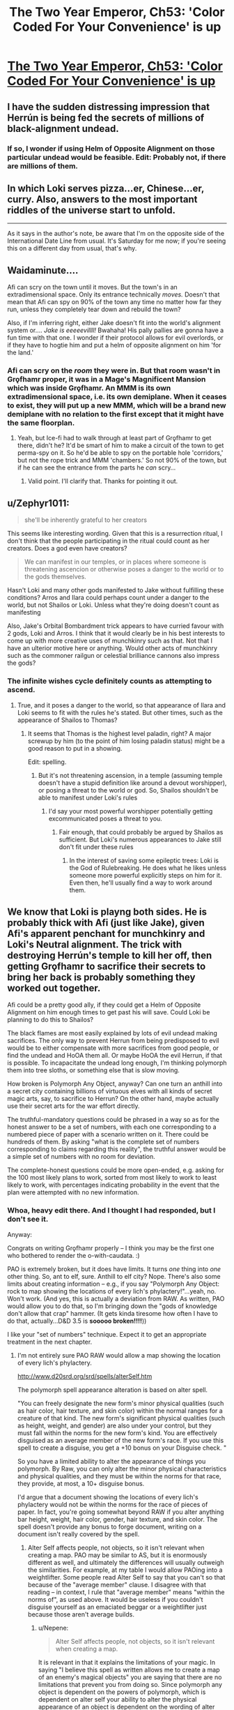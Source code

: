 #+TITLE: The Two Year Emperor, Ch53: 'Color Coded For Your Convenience' is up

* [[https://www.fanfiction.net/s/9669819/53/The-Two-Year-Emperor][The Two Year Emperor, Ch53: 'Color Coded For Your Convenience' is up]]
:PROPERTIES:
:Author: eaglejarl
:Score: 13
:DateUnix: 1406329354.0
:DateShort: 2014-Jul-26
:END:

** I have the sudden distressing impression that Herrún is being fed the secrets of millions of black-alignment undead.
:PROPERTIES:
:Author: Anakiri
:Score: 12
:DateUnix: 1406351975.0
:DateShort: 2014-Jul-26
:END:

*** If so, I wonder if using Helm of Opposite Alignment on those particular undead would be feasible. Edit: Probably not, if there are millions of them.
:PROPERTIES:
:Author: lsparrish
:Score: 2
:DateUnix: 1406394185.0
:DateShort: 2014-Jul-26
:END:


** In which Loki serves pizza...er, Chinese...er, curry. Also, answers to the most important riddles of the universe start to unfold.

--------------

As it says in the author's note, be aware that I'm on the opposite side of the International Date Line from usual. It's Saturday for me now; if you're seeing this on a different day from usual, that's why.
:PROPERTIES:
:Author: eaglejarl
:Score: 3
:DateUnix: 1406329490.0
:DateShort: 2014-Jul-26
:END:


** Waidaminute....

Afi can scry on the town until it moves. But the town's in an extradimensional space. Only its entrance technically /moves./ Doesn't that mean that Afi can spy on 90% of the town any time no matter how far they run, unless they completely tear down and rebuild the town?

Also, if I'm inferring right, either Jake doesn't fit into the world's alignment system or.... /Jake is eeeeevillll!/ Bwahaha! His pally pallies are gonna have a fun time with that one. I wonder if their protocol allows for evil overlords, or if they have to hogtie him and put a helm of opposite alignment on him 'for the land.'
:PROPERTIES:
:Author: drageuth2
:Score: 3
:DateUnix: 1406372443.0
:DateShort: 2014-Jul-26
:END:

*** Afi can scry on the /room/ they were in. But that room wasn't in Grǫfhamr proper, it was in a Mage's Magnificent Mansion which was inside Grǫfhamr. An MMM is its own extradimensional space, i.e. its own demiplane. When it ceases to exist, they will put up a new MMM, which will be a brand new demiplane with no relation to the first except that it might have the same floorplan.
:PROPERTIES:
:Author: eaglejarl
:Score: 3
:DateUnix: 1406382946.0
:DateShort: 2014-Jul-26
:END:

**** Yeah, but Ice-fi had to walk through at least part of Grǫfhamr to get there, didn't he? It'd be smart of him to make a circuit of the town to get perma-spy on it. So he'd be able to spy on the portable hole 'corridors,' but not the rope trick and MMM 'chambers.' So not 90% of the town, but if he can see the entrance from the parts he /can/ scry...
:PROPERTIES:
:Author: drageuth2
:Score: 2
:DateUnix: 1406388903.0
:DateShort: 2014-Jul-26
:END:

***** Valid point. I'll clarify that. Thanks for pointing it out.
:PROPERTIES:
:Author: eaglejarl
:Score: 3
:DateUnix: 1406404308.0
:DateShort: 2014-Jul-27
:END:


** u/Zephyr1011:
#+begin_quote
  she'll be inherently grateful to her creators
#+end_quote

This seems like interesting wording. Given that this is a resurrection ritual, I don't think that the people participating in the ritual could count as her creators. Does a god even have creators?

#+begin_quote
  We can manifest in our temples, or in places where someone is threatening ascencion or otherwise poses a danger to the world or to the gods themselves.
#+end_quote

Hasn't Loki and many other gods manifested to Jake without fulfilling these conditions? Arros and Ilara could perhaps count under a danger to the world, but not Shailos or Loki. Unless what they're doing doesn't count as manifesting

Also, Jake's Orbital Bombardment trick appears to have curried favour with 2 gods, Loki and Arros. I think that it would clearly be in his best interests to come up with more creative uses of munchkinry such as that. Not that I have an ulterior motive here or anything. Would other acts of munchkinry such as the commoner railgun or celestial brilliance cannons also impress the gods?
:PROPERTIES:
:Author: Zephyr1011
:Score: 2
:DateUnix: 1406337221.0
:DateShort: 2014-Jul-26
:END:

*** The infinite wishes cycle definitely counts as attempting to ascend.
:PROPERTIES:
:Author: ansible
:Score: 2
:DateUnix: 1406338632.0
:DateShort: 2014-Jul-26
:END:

**** True, and it poses a danger to the world, so that appearance of Ilara and Loki seems to fit with the rules he's stated. But other times, such as the appearance of Shailos to Thomas?
:PROPERTIES:
:Author: Zephyr1011
:Score: 1
:DateUnix: 1406338836.0
:DateShort: 2014-Jul-26
:END:

***** It seems that Thomas is the highest level paladin, right? A major screwup by him (to the point of him losing paladin status) might be a good reason to put in a showing.

Edit: spelling.
:PROPERTIES:
:Author: ansible
:Score: 1
:DateUnix: 1406339349.0
:DateShort: 2014-Jul-26
:END:

****** But it's not threatening ascension, in a temple (assuming temple doesn't have a stupid definition like around a devout worshipper), or posing a threat to the world or god. So, Shailos shouldn't be able to manifest under Loki's rules
:PROPERTIES:
:Author: Zephyr1011
:Score: 1
:DateUnix: 1406339630.0
:DateShort: 2014-Jul-26
:END:

******* I'd say your most powerful worshipper potentially getting excommunicated poses a threat to you.
:PROPERTIES:
:Author: blazinghand
:Score: 1
:DateUnix: 1406341770.0
:DateShort: 2014-Jul-26
:END:

******** Fair enough, that could probably be argued by Shailos as sufficient. But Loki's numerous appearances to Jake still don't fit under these rules
:PROPERTIES:
:Author: Zephyr1011
:Score: 1
:DateUnix: 1406343187.0
:DateShort: 2014-Jul-26
:END:

********* In the interest of saving some epileptic trees: Loki is the God of Rulebreaking. He does what he likes unless someone more powerful explicitly steps on him for it. Even then, he'll usually find a way to work around them.
:PROPERTIES:
:Author: eaglejarl
:Score: 8
:DateUnix: 1406347828.0
:DateShort: 2014-Jul-26
:END:


** We know that Loki is playng both sides. He is probably thick with Afi (just like Jake), given Afi's apparent penchant for munchkinry and Loki's Neutral alignment. The trick with destroying Herrún's temple to kill her off, then getting Grǫfhamr to sacrifice their secrets to bring her back is probably something they worked out together.

Afi could be a pretty good ally, if they could get a Helm of Opposite Alignment on him enough times to get past his will save. Could Loki be planning to do this to Shailos?

The black flames are most easily explained by lots of evil undead making sacrifices. The only way to prevent Herrun from being predisposed to evil would be to either compensate with more sacrifices from good people, or find the undead and HoOA them all. Or maybe HoOA the evil Herrun, if that is possible. To incapacitate the undead long enough, I'm thinking polymorph them into tree sloths, or something else that is slow moving.

How broken is Polymorph Any Object, anyway? Can one turn an anthill into a secret city containing billions of virtuous elves with all kinds of secret magic arts, say, to sacrifice to Herrun? On the other hand, maybe actually use their secret arts for the war effort directly.

The truthful-mandatory questions could be phrased in a way so as for the honest answer to be a set of numbers, with each one corresponding to a numbered piece of paper with a scenario written on it. There could be hundreds of them. By asking "what is the complete set of numbers corresponding to claims regarding this reality", the truthful answer would be a simple set of numbers with no room for deviation.

The complete-honest questions could be more open-ended, e.g. asking for the 100 most likely plans to work, sorted from most likely to work to least likely to work, with percentages indicating probability in the event that the plan were attempted with no new information.
:PROPERTIES:
:Author: lsparrish
:Score: 2
:DateUnix: 1406401908.0
:DateShort: 2014-Jul-26
:END:

*** Whoa, heavy edit there. And I thought I had responded, but I don't see it.

Anyway:

Congrats on writing Grǫfhamr properly -- I think you may be the first one who bothered to render the o-with-caudata. :)

PAO is extremely broken, but it does have limits. It turns /one/ thing into /one/ other thing. So, ant to elf, sure. Anthill to elf city? Nope. There's also some limits about creating information -- e.g., if you say "Polymorph Any Object: rock to map showing the locations of every lich's phylactery!"...yeah, no. Won't work. (And yes, this is actually a deviation from RAW. As written, PAO would allow you to do that, so I'm bringing down the "gods of knowledge don't allow that crap" hammer. (It gets kinda tiresome how often I have to do that, actually...D&D 3.5 is *sooooo broken!!!!*))

I like your "set of numbers" technique. Expect it to get an appropriate treatment in the next chapter.
:PROPERTIES:
:Author: eaglejarl
:Score: 1
:DateUnix: 1406424617.0
:DateShort: 2014-Jul-27
:END:

**** I'm not entirely sure PAO RAW would allow a map showing the location of every lich's phylactery.

[[http://www.d20srd.org/srd/spells/alterSelf.htm]]

The polymorph spell appearance alteration is based on alter spell.

"You can freely designate the new form's minor physical qualities (such as hair color, hair texture, and skin color) within the normal ranges for a creature of that kind. The new form's significant physical qualities (such as height, weight, and gender) are also under your control, but they must fall within the norms for the new form's kind. You are effectively disguised as an average member of the new form's race. If you use this spell to create a disguise, you get a +10 bonus on your Disguise check. "

So you have a limited ability to alter the appearance of things you polymorph. By Raw, you can only alter the minor physical characteristics and physical qualities, and they must be within the norms for that race, they provide, at most, a 10+ disguise bonus.

I'd argue that a document showing the locations of every lich's phylactery would not be within the norms for the race of pieces of paper. In fact, you're going somewhat beyond RAW if you alter anything bar height, weight, hair color, gender, hair texture, and skin color. The spell doesn't provide any bonus to forge document, writing on a document isn't really covered by the spell.
:PROPERTIES:
:Author: Nepene
:Score: 1
:DateUnix: 1406466951.0
:DateShort: 2014-Jul-27
:END:

***** Alter Self affects people, not objects, so it isn't relevant when creating a map. PAO may be similar to AS, but it is enormously different as well, and ultimately the differences will usually outweigh the similarities. For example, at my table I would allow PAOing into a weightlifter. Some people read Alter Self to say that you can't so that because of the "average member" clause. I disagree with that reading -- in context, I rule that "average member" means "within the norms of", as used above. It would be useless if you couldn't disguise yourself as an emaciated beggar or a weightlifter just because those aren't average builds.
:PROPERTIES:
:Author: eaglejarl
:Score: 1
:DateUnix: 1406485568.0
:DateShort: 2014-Jul-27
:END:

****** u/Nepene:
#+begin_quote
  Alter Self affects people, not objects, so it isn't relevant when creating a map.
#+end_quote

It is relevant in that it explains the limitations of your magic. In saying "I believe this spell as written allows me to create a map of an enemy's magical objects" you are saying that there are no limitations that prevent you from doing so. Since polymorph any object is dependent on the powers of polymorph, which is dependent on alter self your ability to alter the physical appearance of an object is dependent on the wording of alter self, which details what you can do. You lack the ability to alter the writing on an object so it's a house rule that would let you do so.

#+begin_quote
  Some people read Alter Self to say that you can't so that because of the "average member" clause. I disagree with that reading -- in context, I rule that "average member" means "within the norms of", as used above. It would be useless if you couldn't disguise yourself as an emaciated beggar or a weightlifter just because those aren't average builds.
#+end_quote

That would be RAI/ a house rule. The disguise skill requires you to spend more skill to overcome a significant weight/ height difference, 50 skill points. You're essentially allowing them to have a 60+ bonus to disguise (the normal stuff plus 50+ for an abnormal physique) from alter self, allowing you to bypass most disguise checks. That's normally a third level sort of spell effect, doing epic effects of skills, not a second level sort of effect. Like fly at level 3 making climb useless vs spider climb at level 2, invisibility at level 2 vs invisibility sphere at level 3 (hide others) making hide useless.
:PROPERTIES:
:Author: Nepene
:Score: 1
:DateUnix: 1406487105.0
:DateShort: 2014-Jul-27
:END:

******* u/eaglejarl:
#+begin_quote
  [The details of Alter Self are] relevant [to PAO] in that it explains the limitations of your magic.
#+end_quote

No, it really isn't. Objects are not creatures. Alter Self talks only about what you can do vis a vis a creature. It makes no mention of objects, because it /isn't about objects./ You are taking the details of a spell about creatures and extrapolating what it should therefore allow you to do vis a vis objecs. That is the very essence of RAI.

[disguise issue]

You are misunderstanding my point. Granted, I was unclear because I used the word 'disguise' ambiguously. Let's try that again:

Alert Self has two uses:

- Make yourself look like a person who isn't you [general appearance change]
- Make yourself look like a specific person [disguise]

If you are using the 'disguise' function then sure, fine, you get a +10 bonus and overcoming a huge body difference is hard.

If you are using the 'general appearance change' function, then you are limited to 'the norms of the race'. This includes both very strong / fat people and very weak / skinny people. It probably doesn't include Mr Universe or a supermodel, but it would cover, e.g a random gym rat or a marathon runner.

This is a stupid and contradictory way for a spell to work, but it's the only way I can read it that is internally consistent.
:PROPERTIES:
:Author: eaglejarl
:Score: 1
:DateUnix: 1406500401.0
:DateShort: 2014-Jul-28
:END:

******** Most of the alter self rules use the term form, not the term creature, and the polymorph any object implies that the term form refers to both objects and creatures. Besides which, it would be a very quirky interpretation of the rules to say that "This spell functions like polymorph, except that it changes one object or creature into another." Meant that you could ignore polymorph rules because you were now making an object. The clear meaning of the words is that polymorph rules apply, except in that you can now make objects, which are also subject to polymorph rules about forms, not that objects can ignore the rules of polymorph about forms.

#+begin_quote
  Alert Self has two uses: Make yourself look like a person who isn't you [general appearance change] Make yourself look like a specific person [disguise]
#+end_quote

It doesn't have a specific person disguise mechanic, it just provides a bonus to a disguise skill check, where you do specific things to set up a disguise. Until you put in the 1d3x10 minutes your alter self does nothing to make you look like a specific person by RAW. It could improve bluffs by dm choice, but nothing else.

#+begin_quote
  If you are using the 'general appearance change' function, then you are limited to 'the norms of the race'. This includes both very strong / fat people and very weak / skinny people.
#+end_quote

[[http://www.dandwiki.com/wiki/SRD:Humans_(Race)]]

What humans possible range by chance is defined. 124-260 pounds. Personally I'd argue that somewhere in the middle would be closer to the meaning of average, but a, say, 6 stone beggar weighing 84 pounds is clearly not in the norms, since it's impossible to be that just with rolling given the normal human stats. A body builder is more possible, there's a good chance you could fake that with alter self.
:PROPERTIES:
:Author: Nepene
:Score: 1
:DateUnix: 1406503462.0
:DateShort: 2014-Jul-28
:END:

********* /sigh/

Some of your points are absolutely correct and you're right. Some of them I don't agree that RAW supports them. If we ever end up at a table together, we can play it by either set of rules, depending on who's the DM. In the meantime, I don't feel like debating this further. This is the way it works in 2YE. If you think it's house rules, fine, whatever. As far as I'm concerned, I'm still running RAW on this.
:PROPERTIES:
:Author: eaglejarl
:Score: 1
:DateUnix: 1406510399.0
:DateShort: 2014-Jul-28
:END:

********** I don't mind playing by either set of rules, my annoyance was that you called PAO broken in RAW after changing the rules of the spell. Your argument was something like "Objects are not covered by the alter other creature spell as they are creatures, so the inherited limitations (e.g. must be average member of form) don't apply therefore you can create any object that's not magical or made of valuable materials such as a lich map."

While the DnD creators made many obscenely broken spells they did at least try to stop some things, and their efforts deserve respect.

Edit. Besides which, there's a spell that can locate the phylacteries anyway, Discern Location. It's unblockable except by mind blank or deity intervention, and phylacteries aren't creatures and so can't be mind blanked.
:PROPERTIES:
:Author: Nepene
:Score: 1
:DateUnix: 1406514517.0
:DateShort: 2014-Jul-28
:END:

*********** u/eaglejarl:
#+begin_quote
  Objects are not covered by the alter other creature spell as they are creatures, so the inherited limitations (e.g. must be average member of form) don't apply therefore you can create any object that's not magical or made of valuable materials such as a lich map.
#+end_quote

Yes, that's exactly how I understand it. And please stop saying that I'm "changing the rules". I am not changing the rules; I feel that your interpretation of RAW is incorrect, and I am playing by the RAW as I understand it. Clearly, neither one of us is going to convince the other, so please drop it.

The ironic part is that the entire discussion is utterly moot. We both agree that you can't create a lich map in the 2YE-verse. We simply disagree on why.

As to not being able to use Mind Blank on an object, that is absolutely correct. However, my understanding is that attended objects are covered by Mind Blank, so the solution is to tie the thing to a cat, put Mind Blank on the cat, and then put the cat under Temporal Stasis. Or, if you don't feel that you can Mind Blank a cat, insert whatever creature you like.

Edit: you can also set a spell engine to constantly recast the MB so it doesn't run out.
:PROPERTIES:
:Author: eaglejarl
:Score: 1
:DateUnix: 1406519223.0
:DateShort: 2014-Jul-28
:END:

************ u/Nepene:
#+begin_quote
  I am not changing the rules; I feel that your interpretation of RAW is incorrect.
#+end_quote

It's somewhat frustrating you ordering me to stop it and arguing with me. Sigh. PAO doesn't define the properties of objects beyond size, class, and kingdom, hence why it's rewritting. You have to make up new fluff text and rules for how it works beyond the existing stuff to fit your new definition that doesn't inherit polymorph stuff. Even if we assume it is RAW, it still needs houseruling and such because it no longer has any rules explaining what it does.

#+begin_quote
  The ironic part is that the entire discussion is utterly moot. We both agree that you can't create a lich map in the 2YE-verse. We simply disagree on why.
#+end_quote

A lot of the fun of reading a fanfiction or story within an established universe is seeing the existing rules manipulated and used. Deviation from them is somewhat frustrating.

#+begin_quote
  As to not being able to use Mind Blank on an object, that is absolutely correct. However, my understanding is that attended objects are covered by Mind Blank, so the solution is to tie the thing to a cat, put Mind Blank on the cat, and then put the cat under Temporal Stasis. Or, if you don't feel that you can Mind Blank a cat, insert whatever creature you like.
#+end_quote

Yeah, I guess you can evade it like that.
:PROPERTIES:
:Author: Nepene
:Score: 1
:DateUnix: 1406523819.0
:DateShort: 2014-Jul-28
:END:


************ There is one way to bypass mind blank that I can think of.

Miracle can teleport you to a location without any divination or information gathering, or any need to know where you are going. It's an evocation spell, so it's not blocked by mind blank. As such you could teleport directly to the phylactery or assuming they have teleport wards teleport several hundred feet above, drop several tons of antiosmium, and teleport away. It's like a greater greater form of greater teleport which has some sort of omniscient location finder.

If your god is unwilling to aid you you can just convert to the cause of good and let the power of goodness power you so your request is mediated just by their alignment and nature. You are killing undead who are evil so many gods of good would likely support you, and the request is explicitly one that miracle can grant.
:PROPERTIES:
:Author: Nepene
:Score: 1
:DateUnix: 1406643034.0
:DateShort: 2014-Jul-29
:END:

************* Oooh, I like it! Thanks for pointing that out.
:PROPERTIES:
:Author: eaglejarl
:Score: 1
:DateUnix: 1406685372.0
:DateShort: 2014-Jul-30
:END:


**** How does PAO define thing? Assuming similar biology to Earth, a human would contain lots of others things, like half digested food, organs and bacteria. And yet, we know that PAO can make humans. Where does it draw the line so that a city wouldn't work? Also, does it come with size constraints?
:PROPERTIES:
:Author: Zephyr1011
:Score: 1
:DateUnix: 1406500071.0
:DateShort: 2014-Jul-28
:END:

***** PAO has size limits on the source object, but not on the output. You could PAO a gain of sand into a billion tons of gold if you wanted. It would even be permanent. ( +5/same kingdom, +2/same class, +2/same intelligence = 9 = permanent)

D20 doesn't define object, which is a cause for many issues. Nonetheless, a city is pretty clearly not included. At least not at my table. Nice try, though. :) I heartily approve of your munchkinry.
:PROPERTIES:
:Author: eaglejarl
:Score: 2
:DateUnix: 1406503162.0
:DateShort: 2014-Jul-28
:END:

****** According to the [[http://www.dandwiki.com/wiki/SRD:Polymorph_Any_Object][wiki]]:

#+begin_quote
  This spell cannot create material of great intrinsic value, such as copper, silver, gems, silk, gold, platinum, mithral, or adamantine. It also cannot reproduce the special properties of cold iron in order to overcome the damage reduction of certain creatures.
#+end_quote

Does the no gold creation rule not apply in 2YE?

Also, if you were to create an elf, could you create an elf mage capable of casting, say, PAO twice? To create two more identical elf mages, with similar abilities? And so on, until you have an infinite elf army

Would Jake's Hourglass of Permanency work on PAO? What are the exact terms of that, anyway.

Incidentally, given how insanely useful wishes are, why hasn't Jake tried to get any more? He didn't seem to have much trouble finding a Candle of Invocation last time, and while he can't use it to wish for infinite wishes, he could still get something out of it. Such as a magic item capable of casting PAO with caster level 1000
:PROPERTIES:
:Author: Zephyr1011
:Score: 1
:DateUnix: 1406504527.0
:DateShort: 2014-Jul-28
:END:

******* My mistake, I forgot about that clause. Yes, that rule applies. You could still PAO up a billion tons of osmium, since that has no cost on any equipment list.

Re: elf mage. Erm...good question. You can definitely create an elf. Running down the chain of base spells, I don't think RAW supports creating something with character levels.

The Hourglass doesn't "make spells permanent" it "casts a Permanency spell", which can only affect certain spells, PAO not among them. It's not an issue though; you can PAO a pebble into a human, which has a 20 minute duration, then you PAO that human into itself, permanent duration.

As to not trying to get more Wishes...Jake is a little jumpy about using Wish again. Having a goddess show up to twist your head off makes an impression.
:PROPERTIES:
:Author: eaglejarl
:Score: 1
:DateUnix: 1406510193.0
:DateShort: 2014-Jul-28
:END:

******** Would a group of elves tied together, or otherwise connected count as a single object?

Also, would these elves be created as a blank slate, or can they be given (false) memories? And would Herrun accept their secrets, or would they be considered inferior to those of regular people? Also, had Jake created them with his insanely powerful secret that caused an explosion, could they all have sacrificed it too? Or would that have just detracted from it's power, as it is now recoverable?

What does make something valuable for Herrun, anyway? The impact the secret's loss has on people? The potential the secret had to change things? It's importance? It's impact on the life of the sacrificer?
:PROPERTIES:
:Author: Zephyr1011
:Score: 1
:DateUnix: 1406512324.0
:DateShort: 2014-Jul-28
:END:

********* Tied together = one: no. Not with creatures, certainly. With objects it's a bit fuzzier, and I would have to rule case-by-case. In general, if you're tying things together just to hack PAO then the answer is probably no. If you're tying things together to form a new object (eg a net with floats attached) then I would say yes, that is a single object.

PAO'd critters would be blank slates with no active memories of their own, although they would have basic autonomic functionality -- treat them as a person with total amnesia.

Yes, you can use Programmed Amnesia to put memories into a PAO'd creature. You could not add character levels that way, though. You might be able to add knowledge skills, but not physical skills.

The elves are regular people after the PAO so, yes, Herrún would accept their sacrifices. Interesting point.

As to the rest of your questions...spoilers! :)
:PROPERTIES:
:Author: eaglejarl
:Score: 1
:DateUnix: 1406520357.0
:DateShort: 2014-Jul-28
:END:

********** In Chapter 50 Herrun says

#+begin_quote
  rather large secrets, considering the impact they would have had on those people's lives.
#+end_quote

So presumably the strength of the secret is the impact it would have on people's lives. Although it doesn't say whether its on the person in question or people in general. Which explains why Jake's nuke from orbit secret was so powerful and implies that his Loki deduction could have had a massive impact on things. In which case, creating elves which are not permanent and then programming them with the information that they aren't permanent would have a pretty big impact on their short lives. So that should be a powerful secret for Herrun, if my guess is correct. Unless the length of the lives they have left would matter?

Presumably programmable amnesia suffers from the same information creation constraints as PAO, so an elf couldn't be given the memory of the lich's phylactery locations. Sadly.
:PROPERTIES:
:Author: Zephyr1011
:Score: 1
:DateUnix: 1406555933.0
:DateShort: 2014-Jul-28
:END:

*********** In theory you could do the elf thing, but Programmable Amnesia has a 10 minute casting time, so it wouldn't scale very well. There is a spell called Mindrape, which does pretty much exactly what PA does but has a 1 round casting time so in theory you could use that and have good throughput. (I think; I don't remember all the details on PA and MR). Problem is, that spell doesn't exist in 2YE because I dislike the name. Also, it's got the Evil descriptor, so the Deorsi / Flobovians wouldn't be using it anyway.
:PROPERTIES:
:Author: eaglejarl
:Score: 1
:DateUnix: 1406584942.0
:DateShort: 2014-Jul-29
:END:

************ Does basic autonomic stuff cover language? Because they could then just be told these things. If not, then this idea probably wouldn't work
:PROPERTIES:
:Author: Zephyr1011
:Score: 1
:DateUnix: 1406585844.0
:DateShort: 2014-Jul-29
:END:

************* Erm...I'm really not sure. I would need to dig pretty heavily into the language rules. My suspicion is that yes, this would probably work, but I have only slightly more than coinflip confidence in that.
:PROPERTIES:
:Author: eaglejarl
:Score: 1
:DateUnix: 1406694793.0
:DateShort: 2014-Jul-30
:END:


*** In chapter 35, Jake already tried listing potential facts and asking "Of those statements, which ones are false?" Referring to the statements by number shouldn't change anything.

Loki charged him for each claim separately. He was in a good mood and gave Jake a discount, but it would probably be a bad idea to try the same trick twice.
:PROPERTIES:
:Author: Anakiri
:Score: 1
:DateUnix: 1406426383.0
:DateShort: 2014-Jul-27
:END:

**** u/eaglejarl:
#+begin_quote
  Isparrish: [ask for the numbers of true / false statements ]

  eaglejarl: I like your "set of numbers" technique. Expect it to get an appropriate treatment in the next chapter.

  Anakiri: [Jake tried that and,] Loki charged him for each claim separately.
#+end_quote

Dangit, stop reading my story notes! Now you've blown what the 'appropriate treatment' is! :P
:PROPERTIES:
:Author: eaglejarl
:Score: 1
:DateUnix: 1406433027.0
:DateShort: 2014-Jul-27
:END:

***** Argh. He should definitely specify that the set of numbers be ordered from most important to least important so that if he does blow all the answers, he at least gets something useful.

Better yet, he could request /only/ the most important true answer. For example: "Of the claims written on these 100 pieces of paper, which of the true ones is the most important (to us) for us to know about?" That way, if he blows the answers (on the grounds that information about the other claims is contained in the answer, i.e. that they are not as important, whether true or not) he at least doesn't sound like he has been taking stupid pills.
:PROPERTIES:
:Author: lsparrish
:Score: 2
:DateUnix: 1406474886.0
:DateShort: 2014-Jul-27
:END:


** A fun chapter. It shows working with genies done right. Lots of kindness to make the genie like you, intense and potent results, Loki being scary, and the genie screwing over the character despite all their preparation.
:PROPERTIES:
:Author: Nepene
:Score: 1
:DateUnix: 1406469094.0
:DateShort: 2014-Jul-27
:END:


** I can't wait for the shoe to drop regarding the Scotch. Aaaugh, it's driving me crazy that Jake hasn't caught on!
:PROPERTIES:
:Author: CeruleanTresses
:Score: 1
:DateUnix: 1406530777.0
:DateShort: 2014-Jul-28
:END:

*** What do you think the shoe will be?
:PROPERTIES:
:Author: eaglejarl
:Score: 1
:DateUnix: 1406543899.0
:DateShort: 2014-Jul-28
:END:

**** Well, I could be wrong, but I got the impression that giving him the Scotch was Arros's main purpose in meeting with him. He's already using it as an emotional crutch--he's going to end up an alcoholic at this rate, and I think that was what Arros was going for.
:PROPERTIES:
:Author: CeruleanTresses
:Score: 1
:DateUnix: 1406560982.0
:DateShort: 2014-Jul-28
:END:

***** Hmm. I think I shall leave this with an ominous "no comment." :)
:PROPERTIES:
:Author: eaglejarl
:Score: 1
:DateUnix: 1406584565.0
:DateShort: 2014-Jul-29
:END:
